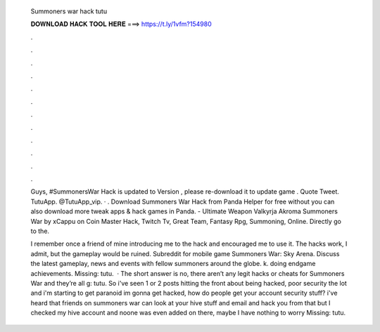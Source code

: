   Summoners war hack tutu
  
  
  
  𝐃𝐎𝐖𝐍𝐋𝐎𝐀𝐃 𝐇𝐀𝐂𝐊 𝐓𝐎𝐎𝐋 𝐇𝐄𝐑𝐄 ===> https://t.ly/1vfm?154980
  
  
  
  .
  
  
  
  .
  
  
  
  .
  
  
  
  .
  
  
  
  .
  
  
  
  .
  
  
  
  .
  
  
  
  .
  
  
  
  .
  
  
  
  .
  
  
  
  .
  
  
  
  .
  
  Guys, #SummonersWar Hack is updated to Version , please re-download it to update game . Quote Tweet. TutuApp. @TutuApp_vip. · . Download Summoners War Hack from Panda Helper for free without  you can also download more tweak apps & hack games in Panda. - Ultimate Weapon Valkyrja Akroma Summoners War by xCappu on Coin Master Hack, Twitch Tv, Great Team, Fantasy Rpg, Summoning, Online. Directly go to the.
  
  I remember once a friend of mine introducing me to the hack and encouraged me to use it. The hacks work, I admit, but the gameplay would be ruined. Subreddit for mobile game Summoners War: Sky Arena. Discuss the latest gameplay, news and events with fellow summoners around the globe. k. doing endgame achievements. Missing: tutu.  · The short answer is no, there aren’t any legit hacks or cheats for Summoners War and they’re all g: tutu. So i've seen 1 or 2 posts hitting the front about being hacked, poor security the lot and i'm starting to get paranoid im gonna get hacked, how do people get your account security stuff? i've heard that friends on summoners war can look at your hive stuff and email and hack you from that but I checked my hive account and noone was even added on there, maybe I have nothing to worry Missing: tutu.
